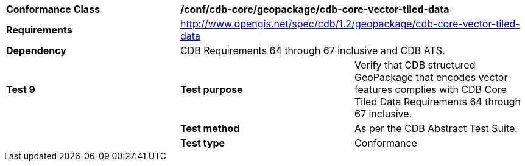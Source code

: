 [cols=",,",]
|==================================================================================================================================
|*Conformance Class* 2+|*/conf/cdb-core/geopackage/cdb-core-vector-tiled-data* 
|*Requirements* 2+|http://www.opengis.net/spec/cdb/1.2/geopackage/cdb-core-vector-tiled-data
|*Dependency* 2+| CDB Requirements 64 through 67 inclusive and CDB ATS.
|*Test 9* |*Test purpose* |Verify that CDB structured GeoPackage that encodes vector features complies with CDB Core Tiled Data Requirements 64 through 67 inclusive.
| |*Test method* |As per the CDB Abstract Test Suite.
| |*Test type* |Conformance
|==================================================================================================================================
